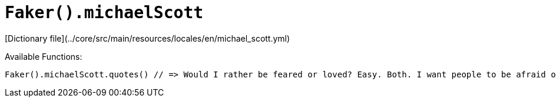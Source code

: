 # `Faker().michaelScott`

[Dictionary file](../core/src/main/resources/locales/en/michael_scott.yml)

Available Functions:  
```kotlin
Faker().michaelScott.quotes() // => Would I rather be feared or loved? Easy. Both. I want people to be afraid of how much they love me.
```
